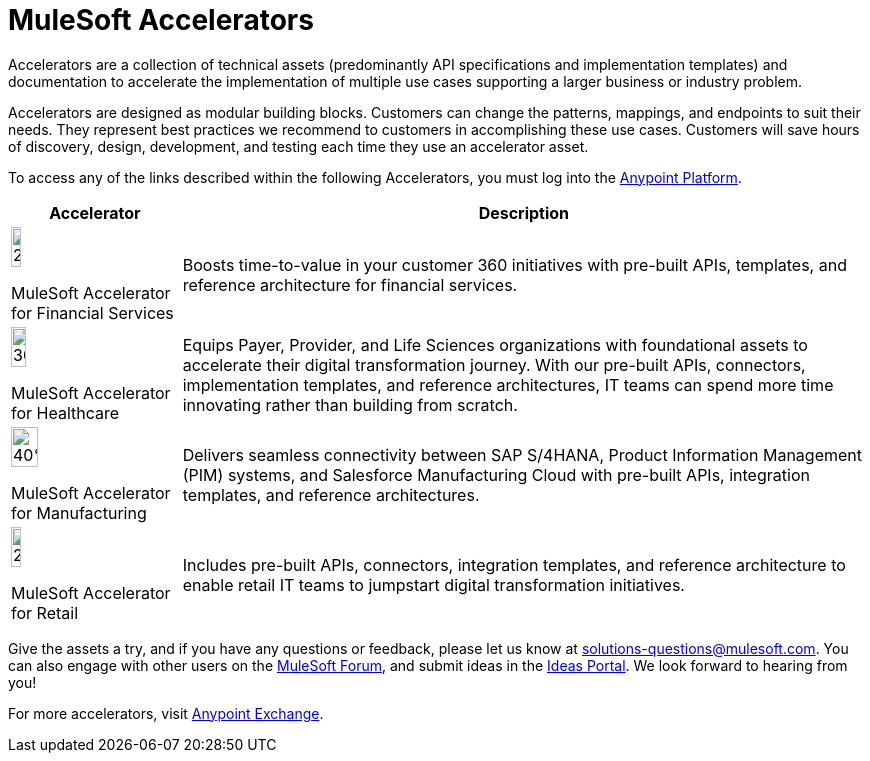 = MuleSoft Accelerators

Accelerators are a collection of technical assets (predominantly API specifications and implementation templates) and documentation to accelerate the implementation of multiple use cases supporting a larger business or industry problem.

Accelerators are designed as modular building blocks. Customers can change the patterns, mappings, and endpoints to suit their needs. They represent best practices we recommend to customers in accomplishing these use cases. Customers will save hours of discovery, design, development, and testing each time they use an accelerator asset.

To access any of the links described within the following Accelerators, you must log into the xref:https://anypoint.mulesoft.com/home/organizations/75e44c75-9534-4f82-b916-0636467ddca0/[Anypoint Platform].

[%header%autowidth.spread]
|===
|Accelerator |Description
|image:fs-icon.png[25%,25%]

MuleSoft Accelerator for Financial Services |Boosts time-to-value in your customer 360 initiatives with pre-built APIs, templates, and reference architecture for financial services.
|image:hc-icon.png[30%,30%]

MuleSoft Accelerator for Healthcare | Equips Payer, Provider, and Life Sciences organizations with foundational assets to accelerate their digital transformation journey. With our pre-built APIs, connectors, implementation templates, and reference architectures, IT teams can spend more time innovating rather than building from scratch.
|image:mfg-icon.png[40%,40%]

MuleSoft Accelerator for Manufacturing| Delivers seamless connectivity between SAP S/4HANA, Product Information Management (PIM) systems, and Salesforce Manufacturing Cloud with pre-built APIs, integration templates, and reference architectures.
|image:retail-icon.png[25%,25%]

MuleSoft Accelerator for Retail |Includes pre-built APIs, connectors, integration templates, and reference architecture to enable retail IT teams to jumpstart digital transformation initiatives.
|===

Give the assets a try, and if you have any questions or feedback, please let us know at solutions-questions@mulesoft.com. You can also engage with other users on the xref:https://help.mulesoft.com/s/forum[MuleSoft Forum], and submit ideas in the xref:https://help.mulesoft.com/s/ideas[Ideas Portal]. We look forward to hearing from you!

For more accelerators, visit https://www.mulesoft.com/exchange/[Anypoint Exchange].

